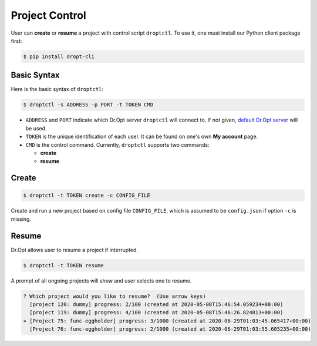 .. _control:

Project Control
===============

User can **create** or **resume** a project with control script ``droptctl``.
To use it, one must install our Python client package first:

.. code:: shell

   $ pip install dropt-cli


Basic Syntax
------------

Here is the basic syntax of ``droptctl``:

.. code:: shell

   $ droptctl -s ADDRESS -p PORT -t TOKEN CMD

* ``ADDRESS`` and ``PORT`` indicate which Dr.Opt server ``droptctl`` will connect to.
  If not given, `default Dr.Opt server <https://dropt.goedge.ai>`_ will be used.

* ``TOKEN`` is the unique identification of each user.
  It can be found on one's own **My account** page.

* ``CMD`` is the control command.  Currently, ``droptctl`` supports two commands:

  - **create**
  - **resume**


Create
------

.. code:: shell

   $ droptctl -t TOKEN create -c CONFIG_FILE

Create and run a new project based on config file ``CONFIG_FILE``,
which is assumed to be ``config.json`` if option ``-c`` is missing.


Resume
------

Dr.Opt allows user to resume a project if interrupted.

.. code:: shell

   $ droptctl -t TOKEN resume

A prompt of all ongoing projects will show and user selects one to resume.

.. code:: shell
   
   ? Which project would you like to resume?  (Use arrow keys)
     [project 120: dummy] progress: 2/100 (created at 2020-05-08T15:46:54.059234+00:00)
     [project 119: dummy] progress: 4/100 (created at 2020-05-08T15:46:26.824813+00:00)
   » [Project 75: func-eggholder] progress: 3/1000 (created at 2020-06-29T01:03:45.065417+00:00)
     [Project 76: func-eggholder] progress: 2/1000 (created at 2020-06-29T01:03:55.605235+00:00)  
